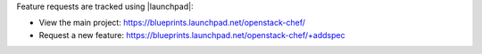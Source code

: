 .. The contents of this file are included in multiple topics.
.. This file should not be changed in a way that hinders its ability to appear in multiple documentation sets.


Feature requests are tracked using |launchpad|:

* View the main project: https://blueprints.launchpad.net/openstack-chef/
* Request a new feature: https://blueprints.launchpad.net/openstack-chef/+addspec

